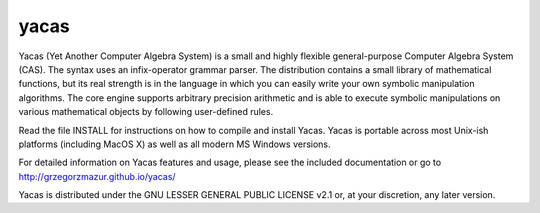 =====
yacas
=====

Yacas (Yet Another Computer Algebra System) is a small and highly flexible
general-purpose Computer Algebra System (CAS). The syntax uses an
infix-operator grammar parser. The distribution contains a small library
of mathematical functions, but its real strength is in the language in which
you can easily write your own symbolic manipulation algorithms. The core engine
supports arbitrary precision arithmetic and is able to execute symbolic
manipulations on various mathematical objects by following user-defined rules.  

Read the file INSTALL for instructions on how to compile and install
Yacas. Yacas is portable across most Unix-ish platforms (including MacOS X) 
as well as all modern MS Windows versions.

For detailed information on Yacas features and usage, please see the
included documentation or go to http://grzegorzmazur.github.io/yacas/

Yacas is distributed under the GNU LESSER GENERAL PUBLIC LICENSE v2.1 or, at
your discretion, any later version.

